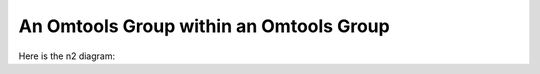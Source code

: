 An Omtools Group within an Omtools Group
=========================================


.. jupyter-execute::
  ../../../../omtools/examples/valid/ex_groups_ot_group_within_ot_group.py

Here is the n2 diagram:

.. embed-n2 ::
  ../omtools/examples/valid/ex_groups_ot_group_within_ot_group.py
